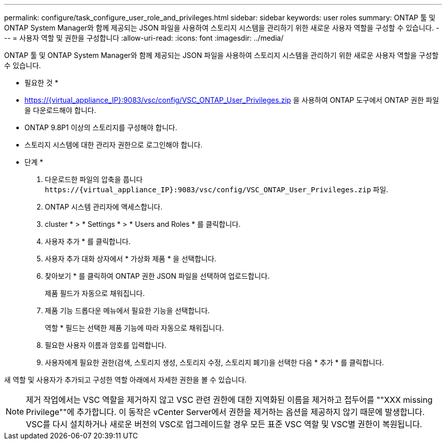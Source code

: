 ---
permalink: configure/task_configure_user_role_and_privileges.html 
sidebar: sidebar 
keywords: user roles 
summary: ONTAP 툴 및 ONTAP System Manager와 함께 제공되는 JSON 파일을 사용하여 스토리지 시스템을 관리하기 위한 새로운 사용자 역할을 구성할 수 있습니다. 
---
= 사용자 역할 및 권한을 구성합니다
:allow-uri-read: 
:icons: font
:imagesdir: ../media/


[role="lead"]
ONTAP 툴 및 ONTAP System Manager와 함께 제공되는 JSON 파일을 사용하여 스토리지 시스템을 관리하기 위한 새로운 사용자 역할을 구성할 수 있습니다.

* 필요한 것 *

* https://{virtual_appliance_IP}:9083/vsc/config/VSC_ONTAP_User_Privileges.zip 을 사용하여 ONTAP 도구에서 ONTAP 권한 파일을 다운로드해야 합니다.
* ONTAP 9.8P1 이상의 스토리지를 구성해야 합니다.
* 스토리지 시스템에 대한 관리자 권한으로 로그인해야 합니다.


* 단계 *

. 다운로드한 파일의 압축을 풉니다 `\https://{virtual_appliance_IP}:9083/vsc/config/VSC_ONTAP_User_Privileges.zip` 파일.
. ONTAP 시스템 관리자에 액세스합니다.
. cluster * > * Settings * > * Users and Roles * 를 클릭합니다.
. 사용자 추가 * 를 클릭합니다.
. 사용자 추가 대화 상자에서 * 가상화 제품 * 을 선택합니다.
. 찾아보기 * 를 클릭하여 ONTAP 권한 JSON 파일을 선택하여 업로드합니다.
+
제품 필드가 자동으로 채워집니다.

. 제품 기능 드롭다운 메뉴에서 필요한 기능을 선택합니다.
+
역할 * 필드는 선택한 제품 기능에 따라 자동으로 채워집니다.

. 필요한 사용자 이름과 암호를 입력합니다.
. 사용자에게 필요한 권한(검색, 스토리지 생성, 스토리지 수정, 스토리지 폐기)을 선택한 다음 * 추가 * 를 클릭합니다.


새 역할 및 사용자가 추가되고 구성한 역할 아래에서 자세한 권한을 볼 수 있습니다.


NOTE: 제거 작업에서는 VSC 역할을 제거하지 않고 VSC 관련 권한에 대한 지역화된 이름을 제거하고 접두어를 ""XXX missing Privilege""에 추가합니다. 이 동작은 vCenter Server에서 권한을 제거하는 옵션을 제공하지 않기 때문에 발생합니다. VSC를 다시 설치하거나 새로운 버전의 VSC로 업그레이드할 경우 모든 표준 VSC 역할 및 VSC별 권한이 복원됩니다.
